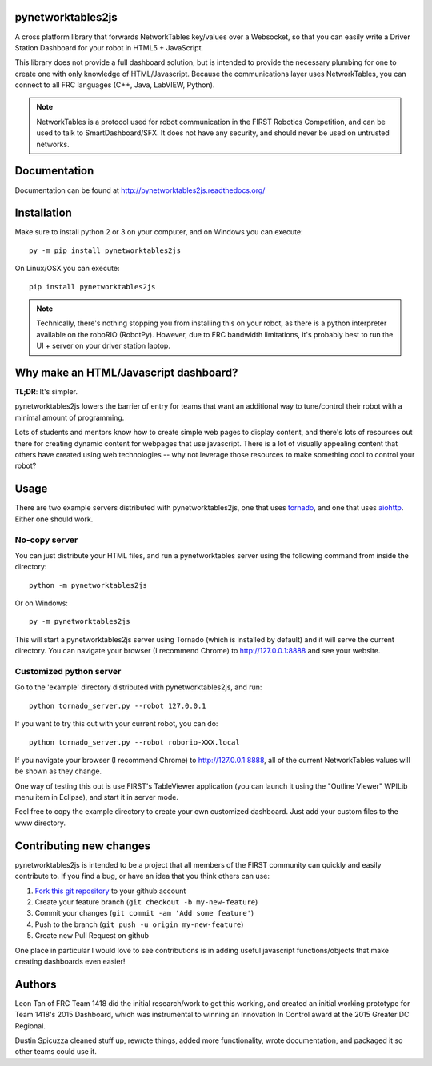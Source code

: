 pynetworktables2js
==================

A cross platform library that forwards NetworkTables key/values over a Websocket,
so that you can easily write a Driver Station Dashboard for your robot in HTML5 +
JavaScript.

This library does not provide a full dashboard solution, but is intended to
provide the necessary plumbing for one to create one with only knowledge
of HTML/Javascript. Because the communications layer uses NetworkTables, you
can connect to all FRC languages (C++, Java, LabVIEW, Python).

.. note:: NetworkTables is a protocol used for robot communication in the
          FIRST Robotics Competition, and can be used to talk to
          SmartDashboard/SFX. It does not have any security, and should never
          be used on untrusted networks.

Documentation
=============

Documentation can be found at http://pynetworktables2js.readthedocs.org/

Installation
============

Make sure to install python 2 or 3 on your computer, and on Windows you can
execute::

    py -m pip install pynetworktables2js
    
On Linux/OSX you can execute::

    pip install pynetworktables2js

.. note:: Technically, there's nothing stopping you from installing this on
          your robot, as there is a python interpreter available on the 
          roboRIO (RobotPy). However, due to FRC bandwidth limitations,
          it's probably best to run the UI + server on your driver station
          laptop.

Why make an HTML/Javascript dashboard?
======================================

**TL;DR**: It's simpler.

pynetworktables2js lowers the barrier of entry for teams that want an
additional way to tune/control their robot with a minimal amount of
programming.

Lots of students and mentors know how to create simple web pages to display
content, and there's lots of resources out there for creating dynamic content
for webpages that use javascript. There is a lot of visually appealing
content that others have created using web technologies -- why not leverage
those resources to make something cool to control your robot?

Usage
=====

There are two example servers distributed with pynetworktables2js, one that
uses `tornado <http://www.tornadoweb.org/en/stable/>`_, and one that uses
`aiohttp <https://github.com/KeepSafe/aiohttp>`_. Either one should work.

No-copy server
--------------

You can just distribute your HTML files, and run a pynetworktables server
using the following command from inside the directory::

    python -m pynetworktables2js
	
Or on Windows::

    py -m pynetworktables2js
    
This will start a pynetworktables2js server using Tornado (which is installed
by default) and it will serve the current directory. You can navigate your
browser (I recommend Chrome) to http://127.0.0.1:8888 and see your website.


Customized python server
------------------------

Go to the 'example' directory distributed with pynetworktables2js, and run::

    python tornado_server.py --robot 127.0.0.1

If you want to try this out with your current robot, you can do::

    python tornado_server.py --robot roborio-XXX.local

If you navigate your browser (I recommend Chrome) to http://127.0.0.1:8888, all
of the current NetworkTables values will be shown as they change.

One way of testing this out is use FIRST's TableViewer application (you can
launch it using the "Outline Viewer" WPILib menu item in Eclipse), and start
it in server mode.

Feel free to copy the example directory to create your own customized
dashboard. Just add your custom files to the www directory.

Contributing new changes
========================

pynetworktables2js is intended to be a project that all members of the FIRST
community can quickly and easily contribute to. If you find a bug, or have an
idea that you think others can use:

1. `Fork this git repository <https://github.com/robotpy/pynetworktables2js/fork>`_ to your github account
2. Create your feature branch (``git checkout -b my-new-feature``)
3. Commit your changes (``git commit -am 'Add some feature'``)
4. Push to the branch (``git push -u origin my-new-feature``)
5. Create new Pull Request on github

One place in particular I would love to see contributions is in adding useful
javascript functions/objects that make creating dashboards even easier!

Authors
=======

Leon Tan of FRC Team 1418 did the initial research/work to get this working,
and created an initial working prototype for Team 1418's 2015 Dashboard, which
was instrumental to winning an Innovation In Control award at the 2015 Greater
DC Regional.

Dustin Spicuzza cleaned stuff up, rewrote things, added more functionality,
wrote documentation, and packaged it so other teams could use it.
